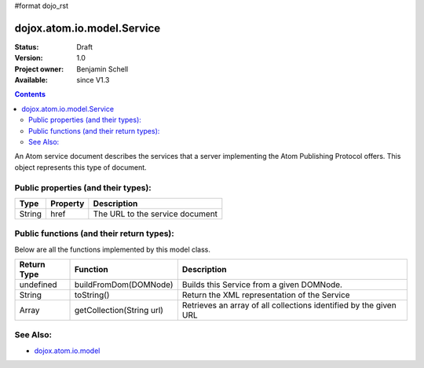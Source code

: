 #format dojo_rst

dojox.atom.io.model.Service
===========================

:Status: Draft
:Version: 1.0
:Project owner: Benjamin Schell
:Available: since V1.3

.. contents::
   :depth: 2

An Atom service document describes the services that a server implementing the Atom Publishing Protocol offers. This object represents this type of document.

====================================
Public properties (and their types):
====================================

+----------------------------+-----------------+---------------------------------------------------------------------------------------------+
| **Type**                   | **Property**    | **Description**                                                                             |
+----------------------------+-----------------+---------------------------------------------------------------------------------------------+
| String                     | href            | The URL to the service document                                                             |                                                                 
+----------------------------+-----------------+---------------------------------------------------------------------------------------------+

==========================================
Public functions (and their return types):
==========================================

Below are all the functions implemented by this model class.

+-------------------+------------------------------------------------------+-------------------------------------------------------------+
| **Return Type**   | **Function**                                         | **Description**                                             |
+-------------------+------------------------------------------------------+-------------------------------------------------------------+
| undefined         | buildFromDom(DOMNode)                                | Builds this Service from a given DOMNode.                   |
+-------------------+------------------------------------------------------+-------------------------------------------------------------+
| String            | toString()                                           | Return the XML representation of the Service                |
+-------------------+------------------------------------------------------+-------------------------------------------------------------+
| Array             | getCollection(String url)                            | Retrieves an array of all collections identified by the     |
|                   |                                                      | given URL                                                   |
+-------------------+------------------------------------------------------+-------------------------------------------------------------+

=========
See Also: 
=========

* `dojox.atom.io.model <dojox/atom/io/model>`_
